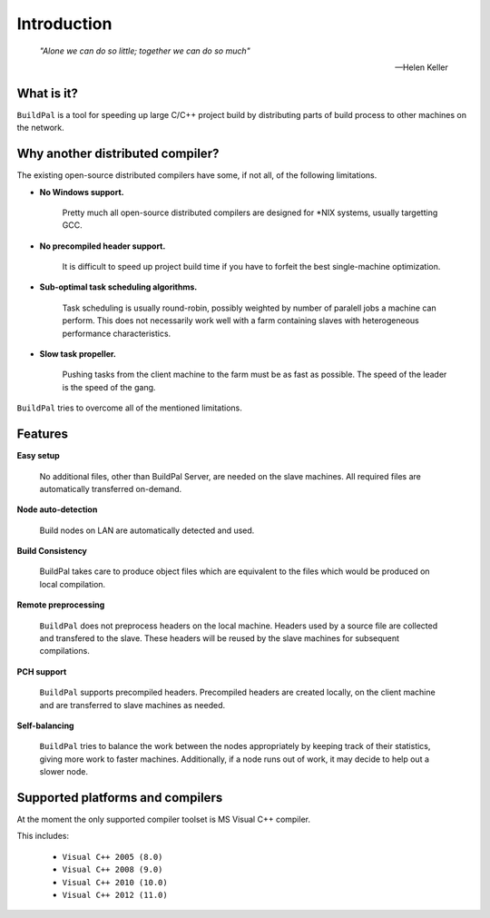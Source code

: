 ************
Introduction
************

.. epigraph::

    *"Alone we can do so little; together we can do so much"*

    -- Helen Keller

What is it?
===========

``BuildPal`` is a tool for speeding up large C/C++ project build by
distributing parts of build process to other machines on the network.

Why another distributed compiler?
=================================

The existing open-source distributed compilers have some, if not all, of the
following limitations.

* **No Windows support.**
    
    Pretty much all open-source distributed compilers are designed for \*NIX
    systems, usually targetting GCC.

* **No precompiled header support.**

    It is difficult to speed up project build time if you have to forfeit the
    best single-machine optimization.

* **Sub-optimal task scheduling algorithms.**

    Task scheduling is usually round-robin, possibly weighted by number of
    paralell jobs a machine can perform. This does not necessarily work well
    with a farm containing slaves with heterogeneous performance
    characteristics.

* **Slow task propeller.**

    Pushing tasks from the client machine to the farm must be as fast as
    possible. The speed of the leader is the speed of the gang.

``BuildPal`` tries to overcome all of the mentioned limitations.

Features
========

**Easy setup**

    No additional files, other than BuildPal Server, are needed on the
    slave machines. All required files are automatically transferred
    on-demand.

**Node auto-detection**

    Build nodes on LAN are automatically detected and used.

**Build Consistency**

    BuildPal takes care to produce object files which are equivalent
    to the files which would be produced on local compilation.

**Remote preprocessing**

    ``BuildPal`` does not preprocess headers on the local machine.
    Headers used by a source file are collected and transfered to the slave.
    These headers will be reused by the slave machines for subsequent
    compilations.

**PCH support**

    ``BuildPal`` supports precompiled headers. Precompiled headers are
    created locally, on the client machine and are transferred to slave machines
    as needed.

**Self-balancing**

    ``BuildPal`` tries to balance the work between the nodes appropriately by
    keeping track of their statistics, giving more work to faster machines.
    Additionally, if a node runs out of work, it may decide to help out a
    slower node.

Supported platforms and compilers
=================================

At the moment the only supported compiler toolset is MS Visual C++ compiler.

This includes:

    * ``Visual C++ 2005 (8.0)``
    * ``Visual C++ 2008 (9.0)``
    * ``Visual C++ 2010 (10.0)``
    * ``Visual C++ 2012 (11.0)``

